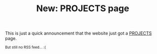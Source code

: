 #+TITLE: New: PROJECTS page

This is just a quick announcement that the website just got a [[https://brown.121407.xyz/projects.html][PROJECTS]] page.

#+HTML: <small>But still no RSS feed... :(</small>
